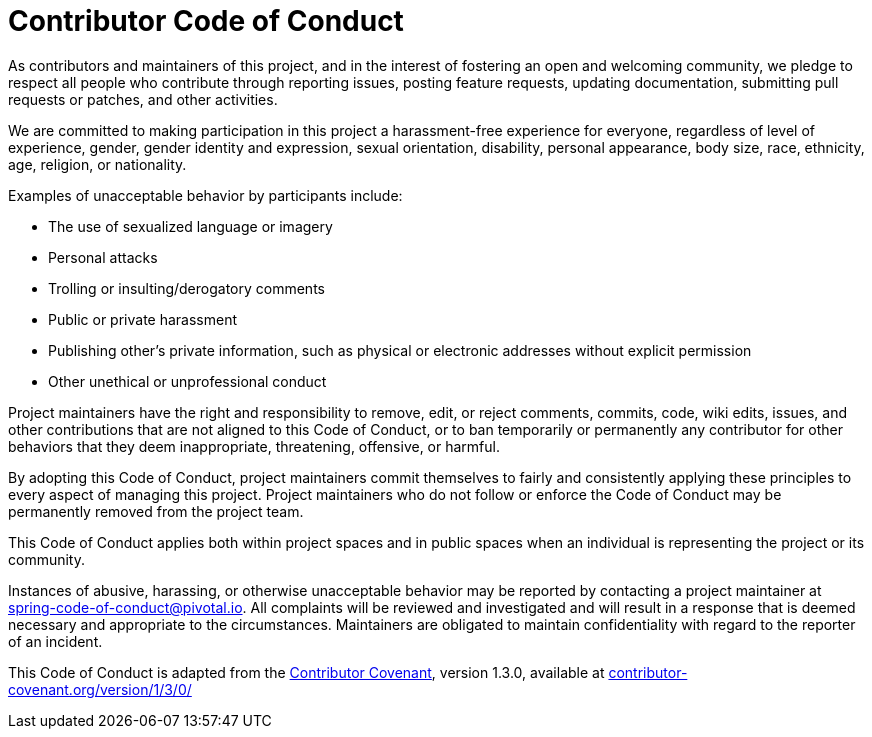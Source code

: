 = Contributor Code of Conduct

As contributors and maintainers of this project, and in the interest of fostering an open and welcoming community, we pledge to respect all people who contribute through reporting issues, posting feature requests, updating documentation, submitting pull requests or patches, and other activities.

We are committed to making participation in this project a harassment-free experience for everyone, regardless of level of experience, gender, gender identity and expression, sexual orientation, disability, personal appearance, body size, race, ethnicity, age, religion, or nationality.

Examples of unacceptable behavior by participants include:

* The use of sexualized language or imagery
* Personal attacks
* Trolling or insulting/derogatory comments
* Public or private harassment
* Publishing other's private information, such as physical or electronic addresses without explicit permission
* Other unethical or unprofessional conduct

Project maintainers have the right and responsibility to remove, edit, or reject comments, commits, code, wiki edits, issues, and other contributions that are not aligned to this Code of Conduct, or to ban temporarily or permanently any contributor for other behaviors that they deem inappropriate, threatening, offensive, or harmful.

By adopting this Code of Conduct, project maintainers commit themselves to fairly and consistently applying these principles to every aspect of managing this project.
Project maintainers who do not follow or enforce the Code of Conduct may be permanently removed from the project team.

This Code of Conduct applies both within project spaces and in public spaces when an individual is representing the project or its community.

Instances of abusive, harassing, or otherwise unacceptable behavior may be reported by contacting a project maintainer at spring-code-of-conduct@pivotal.io.
All complaints will be reviewed and investigated and will result in a response that is deemed necessary and appropriate to the circumstances.
Maintainers are obligated to maintain confidentiality with regard to the reporter of an incident.

This Code of Conduct is adapted from the
https://contributor-covenant.org[Contributor Covenant], version 1.3.0, available at
https://contributor-covenant.org/version/1/3/0/[contributor-covenant.org/version/1/3/0/]
